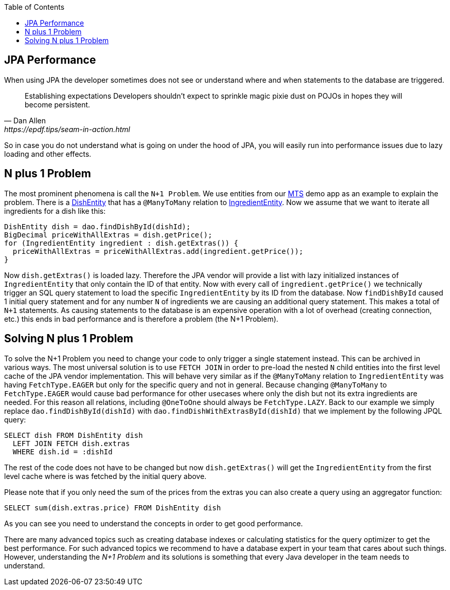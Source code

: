:toc: macro
toc::[]

== JPA Performance
When using JPA the developer sometimes does not see or understand where and when statements to the database are triggered.
[quote, Dan Allen, https://epdf.tips/seam-in-action.html]
____
Establishing expectations Developers shouldn’t expect to sprinkle magic pixie dust on POJOs in hopes they will become persistent.
____
So in case you do not understand what is going on under the hood of JPA, you will easily run into performance issues due to lazy loading and other effects.

== N plus 1 Problem
The most prominent phenomena is call the `N+1 Problem`.
We use entities from our https://github.com/devonfw/my-thai-star[MTS] demo app as an example to explain the problem.
There is a https://github.com/devonfw/my-thai-star/blob/develop/java/mtsj/core/src/main/java/com/devonfw/application/mtsj/dishmanagement/dataaccess/api/DishEntity.java[DishEntity] that has a `@ManyToMany` relation to
https://github.com/devonfw/my-thai-star/blob/develop/java/mtsj/core/src/main/java/com/devonfw/application/mtsj/dishmanagement/dataaccess/api/IngredientEntity.java[IngredientEntity].
Now we assume that we want to iterate all ingredients for a dish like this:
[source,java]
----
DishEntity dish = dao.findDishById(dishId);
BigDecimal priceWithAllExtras = dish.getPrice();
for (IngredientEntity ingredient : dish.getExtras()) {
  priceWithAllExtras = priceWithAllExtras.add(ingredient.getPrice());
}
----

Now `dish.getExtras()` is loaded lazy. Therefore the JPA vendor will provide a list with lazy initialized instances of `IngredientEntity` that only contain the ID of that entity. Now with every call of `ingredient.getPrice()` we technically trigger an SQL query statement to load the specific `IngredientEntity` by its ID from the database.
Now `findDishById` caused 1 initial query statement and for any number `N` of ingredients we are causing an additional query statement. This makes a total of `N+1` statements. As causing statements to the database is an expensive operation with a lot of overhead (creating connection, etc.) this ends in bad performance and is therefore a problem (the N+1 Problem).

== Solving N plus 1 Problem
To solve the N+1 Problem you need to change your code to only trigger a single statement instead. This can be archived in various ways. The most universal solution is to use `FETCH JOIN` in order to pre-load the nested `N` child entities into the first level cache of the JPA vendor implementation. This will behave very similar as if the `@ManyToMany` relation to `IngredientEntity` was having `FetchType.EAGER` but only for the specific query and not in general. Because changing `@ManyToMany` to `FetchType.EAGER` would cause bad performance for other usecases where only the dish but not its extra ingredients are needed. For this reason all relations, including `@OneToOne` should always be `FetchType.LAZY`. Back to our example we simply replace `dao.findDishById(dishId)` with `dao.findDishWithExtrasById(dishId)` that we implement by the following JPQL query:
[source,sql]
----
SELECT dish FROM DishEntity dish 
  LEFT JOIN FETCH dish.extras 
  WHERE dish.id = :dishId
----
The rest of the code does not have to be changed but now `dish.getExtras()` will get the `IngredientEntity` from the first level cache where is was fetched by the initial query above.

Please note that if you only need the sum of the prices from the extras you can also create a query using an aggregator function:
----
SELECT sum(dish.extras.price) FROM DishEntity dish 
----
As you can see you need to understand the concepts in order to get good performance. 

There are many advanced topics such as creating database indexes or calculating statistics for the query optimizer to get the best performance. For such advanced topics we recommend to have a database expert in your team that cares about such things. However, understanding the _N+1 Problem_ and its solutions is something that every Java developer in the team needs to understand.
